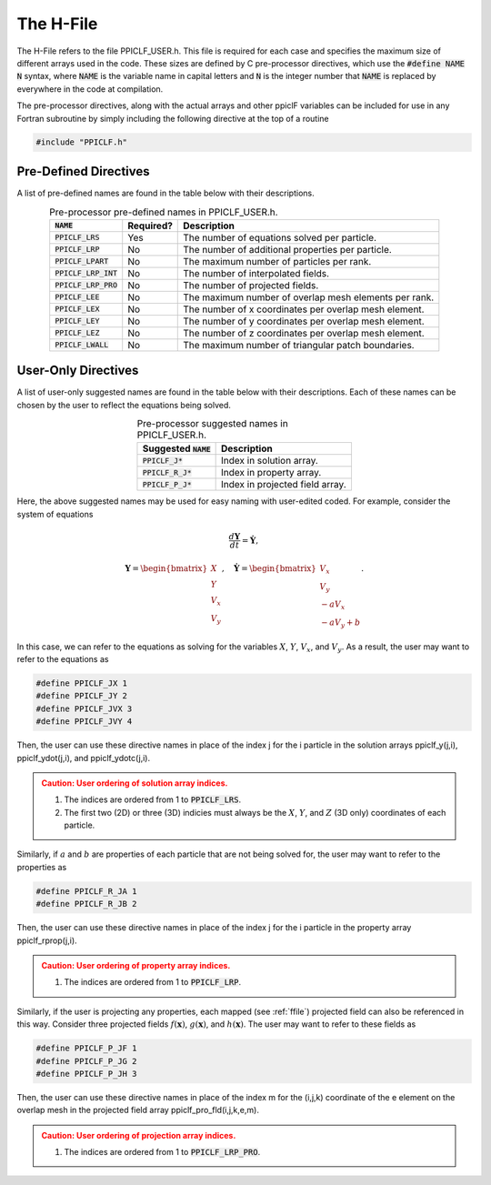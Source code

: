 .. _hfile:

----------
The H-File
----------
The H-File refers to the file PPICLF_USER.h. This file is required for each case and specifies the maximum size of different arrays used in the code. These sizes are defined by C pre-processor directives, which use the :code:`#define NAME N` syntax, where :code:`NAME` is the variable name in capital letters and :code:`N` is the integer number that :code:`NAME` is replaced by everywhere in the code at compilation. 

The pre-processor directives, along with the actual arrays and other ppiclF variables can be included for use in any Fortran subroutine by simply including the following directive at the top of a routine

.. code-block:: fortran

   #include "PPICLF.h"

Pre-Defined Directives
^^^^^^^^^^^^^^^^^^^^^^
A list of pre-defined names are found in the table below with their descriptions.

.. table:: Pre-processor pre-defined names in PPICLF_USER.h.
   :align: center

   +------------------------+-----------+-------------------------------------------------------+
   | :code:`NAME`           | Required? | Description                                           |
   +========================+===========+=======================================================+
   | :code:`PPICLF_LRS`     | Yes       | The number of equations solved per particle.          |
   +------------------------+-----------+-------------------------------------------------------+
   | :code:`PPICLF_LRP`     | No        | The number of additional properties per particle.     |
   +------------------------+-----------+-------------------------------------------------------+
   | :code:`PPICLF_LPART`   | No        | The maximum number of particles per rank.             |
   +------------------------+-----------+-------------------------------------------------------+
   | :code:`PPICLF_LRP_INT` | No        | The number of interpolated fields.                    |
   +------------------------+-----------+-------------------------------------------------------+
   | :code:`PPICLF_LRP_PRO` | No        | The number of projected fields.                       |
   +------------------------+-----------+-------------------------------------------------------+
   | :code:`PPICLF_LEE`     | No        | The maximum number of overlap mesh elements per rank. |
   +------------------------+-----------+-------------------------------------------------------+
   | :code:`PPICLF_LEX`     | No        | The number of x coordinates per overlap mesh element. |
   +------------------------+-----------+-------------------------------------------------------+
   | :code:`PPICLF_LEY`     | No        | The number of y coordinates per overlap mesh element. |
   +------------------------+-----------+-------------------------------------------------------+
   | :code:`PPICLF_LEZ`     | No        | The number of z coordinates per overlap mesh element. |
   +------------------------+-----------+-------------------------------------------------------+
   | :code:`PPICLF_LWALL`   | No        | The maximum number of triangular patch boundaries.    |
   +------------------------+-----------+-------------------------------------------------------+

User-Only Directives
^^^^^^^^^^^^^^^^^^^^
A list of user-only suggested names are found in the table below with their descriptions. Each of these names can be chosen by the user to reflect the equations being solved.

.. table:: Pre-processor suggested names in PPICLF_USER.h.
   :align: center

   +------------------------+---------------------------------+
   | Suggested :code:`NAME` | Description                     |
   +========================+=================================+
   | :code:`PPICLF_J*`      | Index in solution array.        |
   +------------------------+---------------------------------+
   | :code:`PPICLF_R_J*`    | Index in property array.        |
   +------------------------+---------------------------------+
   | :code:`PPICLF_P_J*`    | Index in projected field array. |
   +------------------------+---------------------------------+

Here, the above suggested names may be used for easy naming with user-edited coded. For example, consider the system of equations

.. math::
   \dfrac{d \mathbf{Y}}{d t} = \dot{\mathbf{Y}},

.. math::
   \mathbf{Y} = \begin{bmatrix}X \\ Y \\ V_x \\ V_y \end{bmatrix},\quad \dot{\mathbf{Y}} = \begin{bmatrix} V_x \\ V_y \\ -a V_x \\ -a V_y + b \end{bmatrix}.

In this case, we can refer to the equations as solving for the variables :math:`X`, :math:`Y`, :math:`V_x`, and :math:`V_y`. As a result, the user may want to refer to the equations as

.. code-block:: c

   #define PPICLF_JX 1
   #define PPICLF_JY 2
   #define PPICLF_JVX 3
   #define PPICLF_JVY 4

Then, the user can use these directive names in place of the index j for the i particle in the solution arrays ppiclf_y(j,i), ppiclf_ydot(j,i), and ppiclf_ydotc(j,i).

.. admonition:: Caution: User ordering of solution array indices.
   :class: warning

   1. The indices are ordered from 1 to :code:`PPICLF_LRS`.
   2. The first two (2D) or three (3D) indicies must always be the :math:`X`, :math:`Y`, and :math:`Z` (3D only) coordinates of each particle.

Similarly, if :math:`a` and :math:`b` are properties of each particle that are not being solved for, the user may want to refer to the properties as

.. code-block:: c

   #define PPICLF_R_JA 1
   #define PPICLF_R_JB 2

Then, the user can use these directive names in place of the index j for the i particle in the property array ppiclf_rprop(j,i). 

.. admonition:: Caution: User ordering of property array indices.
   :class: warning

   1. The indices are ordered from 1 to :code:`PPICLF_LRP`.

Similarly, if the user is projecting any properties, each mapped (see :ref:`ffile`) projected field can also be referenced in this way. Consider three projected fields :math:`f(\mathbf{x})`, :math:`g(\mathbf{x})`, and :math:`h(\mathbf{x})`. The user may want to refer to these fields as

.. code-block:: c

   #define PPICLF_P_JF 1
   #define PPICLF_P_JG 2
   #define PPICLF_P_JH 3

Then, the user can use these directive names in place of the index m for the (i,j,k) coordinate of the e element on the overlap mesh in the projected field array ppiclf_pro_fld(i,j,k,e,m). 

.. admonition:: Caution: User ordering of projection array indices.
   :class: warning

   1. The indices are ordered from 1 to :code:`PPICLF_LRP_PRO`.
